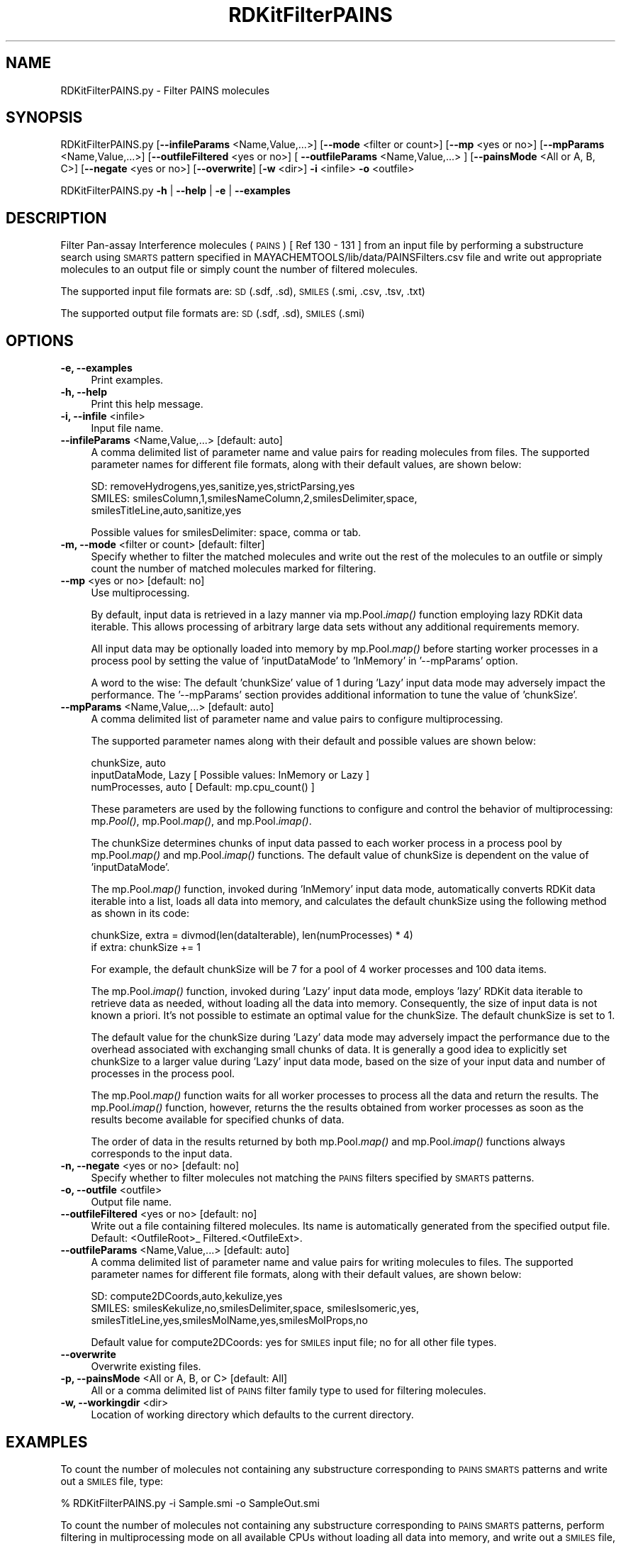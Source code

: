 .\" Automatically generated by Pod::Man 2.28 (Pod::Simple 3.35)
.\"
.\" Standard preamble:
.\" ========================================================================
.de Sp \" Vertical space (when we can't use .PP)
.if t .sp .5v
.if n .sp
..
.de Vb \" Begin verbatim text
.ft CW
.nf
.ne \\$1
..
.de Ve \" End verbatim text
.ft R
.fi
..
.\" Set up some character translations and predefined strings.  \*(-- will
.\" give an unbreakable dash, \*(PI will give pi, \*(L" will give a left
.\" double quote, and \*(R" will give a right double quote.  \*(C+ will
.\" give a nicer C++.  Capital omega is used to do unbreakable dashes and
.\" therefore won't be available.  \*(C` and \*(C' expand to `' in nroff,
.\" nothing in troff, for use with C<>.
.tr \(*W-
.ds C+ C\v'-.1v'\h'-1p'\s-2+\h'-1p'+\s0\v'.1v'\h'-1p'
.ie n \{\
.    ds -- \(*W-
.    ds PI pi
.    if (\n(.H=4u)&(1m=24u) .ds -- \(*W\h'-12u'\(*W\h'-12u'-\" diablo 10 pitch
.    if (\n(.H=4u)&(1m=20u) .ds -- \(*W\h'-12u'\(*W\h'-8u'-\"  diablo 12 pitch
.    ds L" ""
.    ds R" ""
.    ds C` ""
.    ds C' ""
'br\}
.el\{\
.    ds -- \|\(em\|
.    ds PI \(*p
.    ds L" ``
.    ds R" ''
.    ds C`
.    ds C'
'br\}
.\"
.\" Escape single quotes in literal strings from groff's Unicode transform.
.ie \n(.g .ds Aq \(aq
.el       .ds Aq '
.\"
.\" If the F register is turned on, we'll generate index entries on stderr for
.\" titles (.TH), headers (.SH), subsections (.SS), items (.Ip), and index
.\" entries marked with X<> in POD.  Of course, you'll have to process the
.\" output yourself in some meaningful fashion.
.\"
.\" Avoid warning from groff about undefined register 'F'.
.de IX
..
.nr rF 0
.if \n(.g .if rF .nr rF 1
.if (\n(rF:(\n(.g==0)) \{
.    if \nF \{
.        de IX
.        tm Index:\\$1\t\\n%\t"\\$2"
..
.        if !\nF==2 \{
.            nr % 0
.            nr F 2
.        \}
.    \}
.\}
.rr rF
.\"
.\" Accent mark definitions (@(#)ms.acc 1.5 88/02/08 SMI; from UCB 4.2).
.\" Fear.  Run.  Save yourself.  No user-serviceable parts.
.    \" fudge factors for nroff and troff
.if n \{\
.    ds #H 0
.    ds #V .8m
.    ds #F .3m
.    ds #[ \f1
.    ds #] \fP
.\}
.if t \{\
.    ds #H ((1u-(\\\\n(.fu%2u))*.13m)
.    ds #V .6m
.    ds #F 0
.    ds #[ \&
.    ds #] \&
.\}
.    \" simple accents for nroff and troff
.if n \{\
.    ds ' \&
.    ds ` \&
.    ds ^ \&
.    ds , \&
.    ds ~ ~
.    ds /
.\}
.if t \{\
.    ds ' \\k:\h'-(\\n(.wu*8/10-\*(#H)'\'\h"|\\n:u"
.    ds ` \\k:\h'-(\\n(.wu*8/10-\*(#H)'\`\h'|\\n:u'
.    ds ^ \\k:\h'-(\\n(.wu*10/11-\*(#H)'^\h'|\\n:u'
.    ds , \\k:\h'-(\\n(.wu*8/10)',\h'|\\n:u'
.    ds ~ \\k:\h'-(\\n(.wu-\*(#H-.1m)'~\h'|\\n:u'
.    ds / \\k:\h'-(\\n(.wu*8/10-\*(#H)'\z\(sl\h'|\\n:u'
.\}
.    \" troff and (daisy-wheel) nroff accents
.ds : \\k:\h'-(\\n(.wu*8/10-\*(#H+.1m+\*(#F)'\v'-\*(#V'\z.\h'.2m+\*(#F'.\h'|\\n:u'\v'\*(#V'
.ds 8 \h'\*(#H'\(*b\h'-\*(#H'
.ds o \\k:\h'-(\\n(.wu+\w'\(de'u-\*(#H)/2u'\v'-.3n'\*(#[\z\(de\v'.3n'\h'|\\n:u'\*(#]
.ds d- \h'\*(#H'\(pd\h'-\w'~'u'\v'-.25m'\f2\(hy\fP\v'.25m'\h'-\*(#H'
.ds D- D\\k:\h'-\w'D'u'\v'-.11m'\z\(hy\v'.11m'\h'|\\n:u'
.ds th \*(#[\v'.3m'\s+1I\s-1\v'-.3m'\h'-(\w'I'u*2/3)'\s-1o\s+1\*(#]
.ds Th \*(#[\s+2I\s-2\h'-\w'I'u*3/5'\v'-.3m'o\v'.3m'\*(#]
.ds ae a\h'-(\w'a'u*4/10)'e
.ds Ae A\h'-(\w'A'u*4/10)'E
.    \" corrections for vroff
.if v .ds ~ \\k:\h'-(\\n(.wu*9/10-\*(#H)'\s-2\u~\d\s+2\h'|\\n:u'
.if v .ds ^ \\k:\h'-(\\n(.wu*10/11-\*(#H)'\v'-.4m'^\v'.4m'\h'|\\n:u'
.    \" for low resolution devices (crt and lpr)
.if \n(.H>23 .if \n(.V>19 \
\{\
.    ds : e
.    ds 8 ss
.    ds o a
.    ds d- d\h'-1'\(ga
.    ds D- D\h'-1'\(hy
.    ds th \o'bp'
.    ds Th \o'LP'
.    ds ae ae
.    ds Ae AE
.\}
.rm #[ #] #H #V #F C
.\" ========================================================================
.\"
.IX Title "RDKitFilterPAINS 1"
.TH RDKitFilterPAINS 1 "2022-09-25" "perl v5.22.4" "MayaChemTools"
.\" For nroff, turn off justification.  Always turn off hyphenation; it makes
.\" way too many mistakes in technical documents.
.if n .ad l
.nh
.SH "NAME"
RDKitFilterPAINS.py \- Filter PAINS molecules
.SH "SYNOPSIS"
.IX Header "SYNOPSIS"
RDKitFilterPAINS.py  [\fB\-\-infileParams\fR <Name,Value,...>] [\fB\-\-mode\fR <filter or count>]
[\fB\-\-mp\fR <yes or no>] [\fB\-\-mpParams\fR <Name,Value,...>]
[\fB\-\-outfileFiltered\fR <yes or no>] [ \fB\-\-outfileParams\fR <Name,Value,...> ]
[\fB\-\-painsMode\fR <All or A, B, C>] [\fB\-\-negate\fR <yes or no>]
[\fB\-\-overwrite\fR] [\fB\-w\fR <dir>] \fB\-i\fR <infile> \fB\-o\fR <outfile>
.PP
RDKitFilterPAINS.py \fB\-h\fR | \fB\-\-help\fR | \fB\-e\fR | \fB\-\-examples\fR
.SH "DESCRIPTION"
.IX Header "DESCRIPTION"
Filter Pan-assay Interference molecules (\s-1PAINS\s0) [ Ref 130 \- 131 ] from an input
file by performing a substructure search using \s-1SMARTS\s0 pattern specified in
MAYACHEMTOOLS/lib/data/PAINSFilters.csv file and write out appropriate
molecules to an output file or simply count the number of filtered molecules.
.PP
The supported input file formats are: \s-1SD \s0(.sdf, .sd), \s-1SMILES \s0(.smi, .csv,
\&.tsv, .txt)
.PP
The supported output file formats are: \s-1SD \s0(.sdf, .sd), \s-1SMILES \s0(.smi)
.SH "OPTIONS"
.IX Header "OPTIONS"
.IP "\fB\-e, \-\-examples\fR" 4
.IX Item "-e, --examples"
Print examples.
.IP "\fB\-h, \-\-help\fR" 4
.IX Item "-h, --help"
Print this help message.
.IP "\fB\-i, \-\-infile\fR <infile>" 4
.IX Item "-i, --infile <infile>"
Input file name.
.IP "\fB\-\-infileParams\fR <Name,Value,...>  [default: auto]" 4
.IX Item "--infileParams <Name,Value,...> [default: auto]"
A comma delimited list of parameter name and value pairs for reading
molecules from files. The supported parameter names for different file
formats, along with their default values, are shown below:
.Sp
.Vb 3
\&    SD: removeHydrogens,yes,sanitize,yes,strictParsing,yes
\&    SMILES: smilesColumn,1,smilesNameColumn,2,smilesDelimiter,space,
\&        smilesTitleLine,auto,sanitize,yes
.Ve
.Sp
Possible values for smilesDelimiter: space, comma or tab.
.IP "\fB\-m, \-\-mode\fR <filter or count>  [default: filter]" 4
.IX Item "-m, --mode <filter or count> [default: filter]"
Specify whether to filter the matched molecules and write out the rest of the 
molecules to an outfile or simply count the number of matched molecules
marked for filtering.
.IP "\fB\-\-mp\fR <yes or no>  [default: no]" 4
.IX Item "--mp <yes or no> [default: no]"
Use multiprocessing.
.Sp
By default, input data is retrieved in a lazy manner via mp.Pool.\fIimap()\fR
function employing lazy RDKit data iterable. This allows processing of
arbitrary large data sets without any additional requirements memory.
.Sp
All input data may be optionally loaded into memory by mp.Pool.\fImap()\fR
before starting worker processes in a process pool by setting the value
of 'inputDataMode' to 'InMemory' in '\-\-mpParams' option.
.Sp
A word to the wise: The default 'chunkSize' value of 1 during 'Lazy' input
data mode may adversely impact the performance. The '\-\-mpParams' section
provides additional information to tune the value of 'chunkSize'.
.IP "\fB\-\-mpParams\fR <Name,Value,...>  [default: auto]" 4
.IX Item "--mpParams <Name,Value,...> [default: auto]"
A comma delimited list of parameter name and value pairs to configure
multiprocessing.
.Sp
The supported parameter names along with their default and possible
values are shown below:
.Sp
.Vb 3
\&    chunkSize, auto
\&    inputDataMode, Lazy   [ Possible values: InMemory or Lazy ]
\&    numProcesses, auto   [ Default: mp.cpu_count() ]
.Ve
.Sp
These parameters are used by the following functions to configure and
control the behavior of multiprocessing: mp.\fIPool()\fR, mp.Pool.\fImap()\fR, and
mp.Pool.\fIimap()\fR.
.Sp
The chunkSize determines chunks of input data passed to each worker
process in a process pool by mp.Pool.\fImap()\fR and mp.Pool.\fIimap()\fR functions.
The default value of chunkSize is dependent on the value of 'inputDataMode'.
.Sp
The mp.Pool.\fImap()\fR function, invoked during 'InMemory' input data mode,
automatically converts RDKit data iterable into a list, loads all data into
memory, and calculates the default chunkSize using the following method
as shown in its code:
.Sp
.Vb 2
\&    chunkSize, extra = divmod(len(dataIterable), len(numProcesses) * 4)
\&    if extra: chunkSize += 1
.Ve
.Sp
For example, the default chunkSize will be 7 for a pool of 4 worker processes
and 100 data items.
.Sp
The mp.Pool.\fIimap()\fR function, invoked during 'Lazy' input data mode, employs
\&'lazy' RDKit data iterable to retrieve data as needed, without loading all the
data into memory. Consequently, the size of input data is not known a priori.
It's not possible to estimate an optimal value for the chunkSize. The default 
chunkSize is set to 1.
.Sp
The default value for the chunkSize during 'Lazy' data mode may adversely
impact the performance due to the overhead associated with exchanging
small chunks of data. It is generally a good idea to explicitly set chunkSize to
a larger value during 'Lazy' input data mode, based on the size of your input
data and number of processes in the process pool.
.Sp
The mp.Pool.\fImap()\fR function waits for all worker processes to process all
the data and return the results. The mp.Pool.\fIimap()\fR function, however,
returns the the results obtained from worker processes as soon as the
results become available for specified chunks of data.
.Sp
The order of data in the results returned by both mp.Pool.\fImap()\fR and 
mp.Pool.\fIimap()\fR functions always corresponds to the input data.
.IP "\fB\-n, \-\-negate\fR <yes or no>  [default: no]" 4
.IX Item "-n, --negate <yes or no> [default: no]"
Specify whether to filter molecules not matching the \s-1PAINS\s0 filters specified by
\&\s-1SMARTS\s0 patterns.
.IP "\fB\-o, \-\-outfile\fR <outfile>" 4
.IX Item "-o, --outfile <outfile>"
Output file name.
.IP "\fB\-\-outfileFiltered\fR <yes or no>  [default: no]" 4
.IX Item "--outfileFiltered <yes or no> [default: no]"
Write out a file containing filtered molecules. Its name is automatically
generated from the specified output file. Default: <OutfileRoot>_
Filtered.<OutfileExt>.
.IP "\fB\-\-outfileParams\fR <Name,Value,...>  [default: auto]" 4
.IX Item "--outfileParams <Name,Value,...> [default: auto]"
A comma delimited list of parameter name and value pairs for writing
molecules to files. The supported parameter names for different file
formats, along with their default values, are shown below:
.Sp
.Vb 3
\&    SD: compute2DCoords,auto,kekulize,yes
\&    SMILES: smilesKekulize,no,smilesDelimiter,space, smilesIsomeric,yes,
\&        smilesTitleLine,yes,smilesMolName,yes,smilesMolProps,no
.Ve
.Sp
Default value for compute2DCoords: yes for \s-1SMILES\s0 input file; no for all other
file types.
.IP "\fB\-\-overwrite\fR" 4
.IX Item "--overwrite"
Overwrite existing files.
.IP "\fB\-p, \-\-painsMode\fR <All or A, B, or C>  [default: All]" 4
.IX Item "-p, --painsMode <All or A, B, or C> [default: All]"
All or a comma delimited list of \s-1PAINS\s0 filter family type to used for
filtering molecules.
.IP "\fB\-w, \-\-workingdir\fR <dir>" 4
.IX Item "-w, --workingdir <dir>"
Location of working directory which defaults to the current directory.
.SH "EXAMPLES"
.IX Header "EXAMPLES"
To count the number of molecules not containing any substructure corresponding to
\&\s-1PAINS SMARTS\s0 patterns and write out a \s-1SMILES\s0 file, type:
.PP
.Vb 1
\&    % RDKitFilterPAINS.py \-i Sample.smi \-o SampleOut.smi
.Ve
.PP
To count the number of molecules not containing any substructure corresponding to
\&\s-1PAINS SMARTS\s0 patterns, perform filtering in multiprocessing mode on all available
CPUs without loading all data into memory, and write out a \s-1SMILES\s0 file, type:
.PP
.Vb 1
\&    % RDKitFilterPAINS.py \-\-mp yes \-i Sample.smi \-o SampleOut.smi
.Ve
.PP
To count the number of molecules not containing any substructure corresponding to
\&\s-1PAINS SMARTS\s0 patterns, perform filtering in multiprocessing mode on all available
CPUs by loading all data into memory, and write out a \s-1SMILES\s0 file, type:
.PP
.Vb 2
\&    % RDKitFilterPAINS.py \-\-mp yes \-\-mpParams "inputDataMode,InMemory"
\&      \-i Sample.smi \-o SampleOut.smi
.Ve
.PP
To count the number of molecules not containing any substructure corresponding to
\&\s-1PAINS SMARTS\s0 patterns, perform filtering in multiprocessing mode on specific
number of CPUs and chunk size without loading all data into memory, and
write out a \s-1SMILES\s0 file, type:
.PP
.Vb 2
\&    % RDKitFilterPAINS.py \-\-mp yes \-\-mpParams "inputDataMode,Lazy,
\&      numProcesses,4,chunkSize,8" \-i Sample.smi \-o SampleOut.smi
.Ve
.PP
To count the number of molecules not containing any substructure corresponding to
\&\s-1PAINS SMARTS\s0 patterns and write out a \s-1SMILES\s0 file containing these and filtered
molecules, type:
.PP
.Vb 2
\&    % RDKitFilterPAINS.py \-\-outfileFiltered yes \-i Sample.smi
\&      \-o SampleOut.smi
.Ve
.PP
To only count the number of molecules not containing any substructure corresponding
to \s-1PAINS SMARTS\s0 patterns without writing out any file, type:
.PP
.Vb 1
\&    % RDKitFilterPAINS.py \-m count \-i Sample.sdf \-o SampleOut.smi
.Ve
.PP
To count the number of molecules containing any substructure corresponding to
\&\s-1PAINS SMARTS\s0 patterns and write out a \s-1SD\s0 file with computed 2D coordinates,
type:
.PP
.Vb 1
\&    % RDKitFilterPAINS.py \-n yes \-i Sample.smi \-o SampleOut.sdf
.Ve
.PP
To count the number of molecules not containing any substructure corresponding to
\&\s-1PAINS SMARTS\s0 patterns family of Type A in a \s-1CSV SMILES\s0 file and write out a \s-1SD\s0 file, type:
.PP
.Vb 4
\&    % RDKitFilterPAINS.py \-\-painsMode A \-\-infileParams
\&      "smilesDelimiter,comma,smilesTitleLine,yes,smilesColumn,1,
\&      smilesNameColumn,2" \-\-outfileParams "compute2DCoords,yes"
\&      \-i SampleSMILES.csv \-o SampleOut.sdf
.Ve
.SH "AUTHOR"
.IX Header "AUTHOR"
Manish Sud(msud@san.rr.com)
.SH "SEE ALSO"
.IX Header "SEE ALSO"
RDKitFilterChEMBLAlerts.py, RDKitConvertFileFormat.py, RDKitSearchSMARTS.py
.SH "COPYRIGHT"
.IX Header "COPYRIGHT"
Copyright (C) 2022 Manish Sud. All rights reserved.
.PP
The functionality available in this script is implemented using RDKit, an
open source toolkit for cheminformatics developed by Greg Landrum.
.PP
This file is part of MayaChemTools.
.PP
MayaChemTools is free software; you can redistribute it and/or modify it under
the terms of the \s-1GNU\s0 Lesser General Public License as published by the Free
Software Foundation; either version 3 of the License, or (at your option) any
later version.
